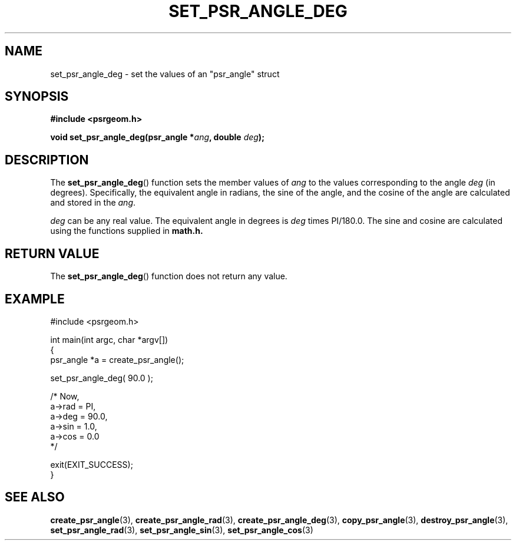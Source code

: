 .\" Copyright 2017 Sam McSweeney (sammy.mcsweeney@gmail.com)
.TH SET_PSR_ANGLE_DEG 3 2017-12-19 "" "Pulsar Geometry"
.SH NAME
set_psr_angle_deg \- set the values of an "psr_angle" struct
.SH SYNOPSIS
.nf
.B #include <psrgeom.h>
.PP
.BI "void set_psr_angle_deg(psr_angle *" ang ", double " deg ");"
.fi
.PP
.SH DESCRIPTION
The
.BR set_psr_angle_deg ()
function sets the member values of \fIang\fP to the values corresponding
to the angle \fIdeg\fP (in degrees). Specifically, the equivalent angle in
radians, the sine of the angle, and the cosine of the angle are calculated
and stored in the \fIang\fP.

\fIdeg\fP can be any real value. The equivalent angle in degrees is \fIdeg\fP
times PI/180.0. The sine and cosine are calculated using the functions
supplied in
.BR math.h.
.SH RETURN VALUE
The
.BR set_psr_angle_deg ()
function does not return any value.
.SH EXAMPLE
.EX
#include <psrgeom.h>

int main(int argc, char *argv[])
{
    psr_angle *a = create_psr_angle();

    set_psr_angle_deg( 90.0 );

    /* Now,
       a->rad = PI,
       a->deg = 90.0,
       a->sin = 1.0,
       a->cos = 0.0
    */

    exit(EXIT_SUCCESS);
}
.EE
.SH SEE ALSO
.BR create_psr_angle (3),
.BR create_psr_angle_rad (3),
.BR create_psr_angle_deg (3),
.BR copy_psr_angle (3),
.BR destroy_psr_angle (3),
.BR set_psr_angle_rad (3),
.BR set_psr_angle_sin (3),
.BR set_psr_angle_cos (3)
